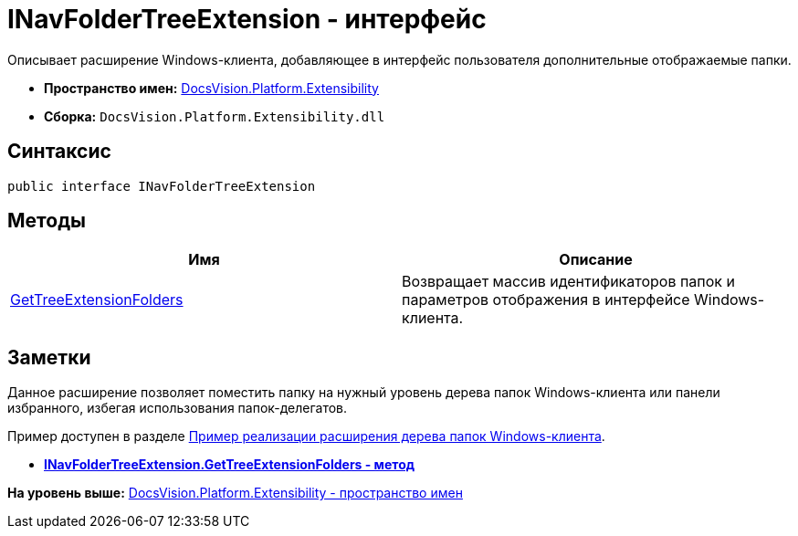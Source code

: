 = INavFolderTreeExtension - интерфейс

Описывает расширение Windows-клиента, добавляющее в интерфейс пользователя дополнительные отображаемые папки.

* [.keyword]*Пространство имен:* xref:Extensibility_NS.adoc[DocsVision.Platform.Extensibility]
* [.keyword]*Сборка:* [.ph .filepath]`DocsVision.Platform.Extensibility.dll`

== Синтаксис

[source,pre,codeblock,language-csharp]
----
public interface INavFolderTreeExtension
----

== Методы

[cols=",",options="header",]
|===
|Имя |Описание
|xref:INavFolderTreeExtension.GetTreeExtensionFolders_MT.adoc[GetTreeExtensionFolders] |Возвращает массив идентификаторов папок и параметров отображения в интерфейсе Windows-клиента.
|===

== Заметки

Данное расширение позволяет поместить папку на нужный уровень дерева папок Windows-клиента или панели избранного, избегая использования папок-делегатов.

Пример доступен в разделе xref:../../../../pages/SC_NavFolderExtension.adoc[Пример реализации расширения дерева папок Windows-клиента].

* *xref:../../../../api/DocsVision/Platform/Extensibility/INavFolderTreeExtension.GetTreeExtensionFolders_MT.adoc[INavFolderTreeExtension.GetTreeExtensionFolders - метод]* +

*На уровень выше:* xref:../../../../api/DocsVision/Platform/Extensibility/Extensibility_NS.adoc[DocsVision.Platform.Extensibility - пространство имен]
